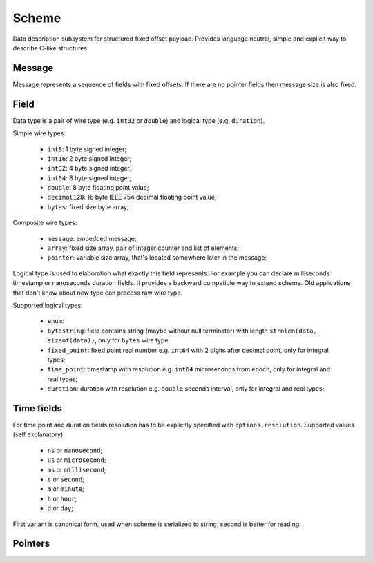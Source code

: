 Scheme
======

Data description subsystem for structured fixed offset payload. Provides language neutral,
simple and explicit way to describe C-like structures.

Message
-------

Message represents a sequence of fields with fixed offsets. If there are no pointer fields
then message size is also fixed.

Field
-----

Data type is a pair of wire type (e.g. ``int32`` or ``double``) and logical type (e.g. ``duration``).

Simple wire types:

 - ``int8``: 1 byte signed integer;
 - ``int16``: 2 byte signed integer;
 - ``int32``: 4 byte signed integer;
 - ``int64``: 8 byte signed integer;
 - ``double``: 8 byte floating point value;
 - ``decimal128``: 16 byte IEEE 754 decimal floating point value;
 - ``bytes``: fixed size byte array;

Composite wire types:

 - ``message``: embedded message;
 - ``array``: fixed size array, pair of integer counter and list of elements;
 - ``pointer``: variable size array, that's located somewhere later in the message;

Logical type is used to elaboration what exactly this field represents. For example you can
declare milliseconds timestamp or nanoseconds duration fields.
It provides a backward compatible way to extend scheme. Old applications that don't know
about new type can process raw wire type.

Supported logical types:

 - ``enum``:
 - ``bytestring``: field contains string (maybe without null terminator) with
   length ``strnlen(data, sizeof(data))``, only for ``bytes`` wire type;
 - ``fixed_point``: fixed point real number e.g. ``int64`` with 2 digits after decimal point, only for integral types;
 - ``time_point``: timestamp with resolution e.g. ``int64`` microseconds from epoch, only for integral and real types;
 - ``duration``: duration with resolution e.g. ``double`` seconds interval, only for integral and real types;

Time fields
-----------

For time point and duration fields resolution has to be explicitly specified with ``options.resolution``.
Supported values (self explanatory):

 - ``ns`` or ``nanosecond``;
 - ``us`` or ``microsecond``;
 - ``ms`` or ``millisecond``;
 - ``s`` or ``second``;
 - ``m`` or ``minute``;
 - ``h`` or ``hour``;
 - ``d`` or ``day``;

First variant is canonical form, used when scheme is serialized to string, second is better for reading.

Pointers
--------

.. _capnproto: https://capnproto.org/
.. _sbe: https://github.com/real-logic/simple-binary-encoding
